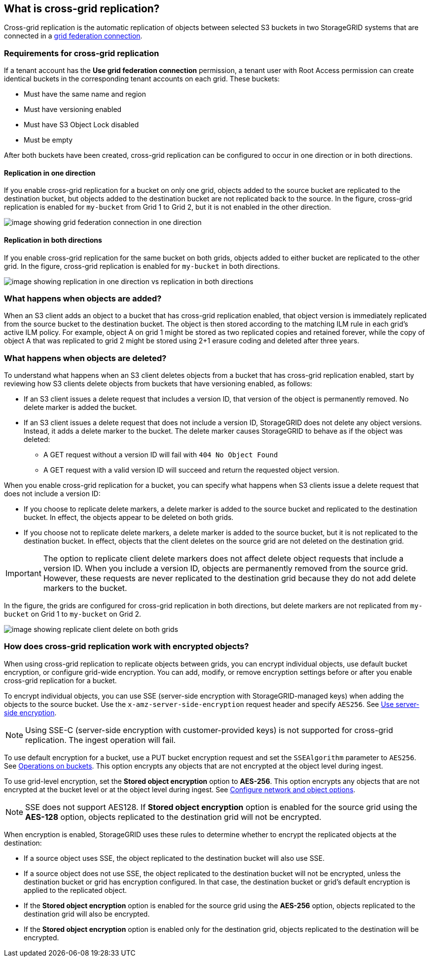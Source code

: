 //shared section for the tenant manager and the grid manager

== What is cross-grid replication?

Cross-grid replication is the automatic replication of objects between selected S3 buckets in two StorageGRID systems that are connected in a xref:../admin/grid-federation-overview.adoc[grid federation connection].

=== Requirements for cross-grid replication

If a tenant account has the *Use grid federation connection* permission, a tenant user with Root Access permission can create identical buckets in the corresponding tenant accounts on each grid. These buckets:

* Must have the same name and region
* Must have versioning enabled
* Must have S3 Object Lock disabled
* Must be empty

After both buckets have been created, cross-grid replication can be configured to occur in one direction or in both directions.

==== [[replication-one-direction]]Replication in one direction

If you enable cross-grid replication for a bucket on only one grid, objects added to the source bucket are replicated to the destination bucket, but objects added to the destination bucket are not replicated back to the source. In the figure, cross-grid replication is enabled for `my-bucket` from Grid 1 to Grid 2, but it is not enabled in the other direction. 

image:../media/grid-federation-cross-grid-replication-one-direction.png[image showing grid federation connection in one direction]

==== [[replication-both-directions]]Replication in both directions
If you enable cross-grid replication for the same bucket on both grids, objects added to either bucket are replicated to the other grid. In the figure, cross-grid replication is enabled for `my-bucket` in both directions. 

image:../media/grid-federation-cross-grid-replication.png[image showing replication in one direction vs replication in both directions]

=== [[client-writes]]What happens when objects are added?

When an S3 client adds an object to a bucket that has cross-grid replication enabled, that object version is immediately replicated from the source bucket to the destination bucket. The object is then stored according to the matching ILM rule in each grid's active ILM policy. For example, object A on grid 1 might be stored as two replicated copies and retained forever, while the copy of object A that was replicated to grid 2 might be stored using 2+1 erasure coding and deleted after three years. 

=== [[client-deletes]]What happens when objects are deleted?

To understand what happens when an S3 client deletes objects from a bucket that has cross-grid replication enabled, start by reviewing how S3 clients delete objects from buckets that have versioning enabled, as follows:

* If an S3 client issues a delete request that includes a version ID, that version of the object is permanently removed. No delete marker is added the bucket. 

* If an S3 client issues a delete request that does not include a version ID, StorageGRID does not delete any object versions. Instead, it adds a delete marker to the bucket. The delete marker causes StorageGRID to behave as if the object was deleted:

** A GET request without a version ID will fail with `404 No Object Found`
** A GET request with a valid version ID will succeed and return the requested object version.

When you enable cross-grid replication for a bucket, you can specify what happens when S3 clients issue a delete request that does not include a version ID:

* If you choose to replicate delete markers, a delete marker is added to the source bucket and replicated to the destination bucket. In effect, the objects appear to be deleted on both grids.

*  If you choose not to replicate delete markers, a delete marker is added to the source bucket, but it is not replicated to the destination bucket. In effect, objects that the client deletes on the source grid are not deleted on the destination grid.

IMPORTANT: The option to replicate client delete markers does not affect delete object requests that include a version ID. When you include a version ID, objects are permanently removed from the source grid. However, these requests are never replicated to the destination grid because they do not add delete markers to the bucket. 

In the figure, the grids are configured for cross-grid replication in both directions, but delete markers are not replicated from `my-bucket` on Grid 1 to `my-bucket` on Grid 2.

image:../media/grid-federation-cross-grid-replication-delete.png[image showing replicate client delete on both grids]

=== How does cross-grid replication work with encrypted objects?
When using cross-grid replication to replicate objects between grids, you can encrypt individual objects, use default bucket encryption, or configure grid-wide encryption. You can add, modify, or remove encryption settings before or after you enable cross-grid replication for a bucket.

To encrypt individual objects, you can use SSE (server-side encryption with StorageGRID-managed keys) when adding the objects to the source bucket. Use the `x-amz-server-side-encryption` request header and specify `AES256`. See xref:../s3/using-server-side-encryption.adoc[Use server-side encryption]. 

NOTE: Using SSE-C (server-side encryption with customer-provided keys) is not supported for cross-grid replication. The ingest operation will fail.

To use default encryption for a bucket, use a PUT bucket encryption request and set the `SSEAlgorithm` parameter to `AES256`. See xref:../s3/operations-on-buckets.adoc[Operations on buckets]. This option encrypts any objects that are not encrypted at the object level during ingest.

To use grid-level encryption, set the *Stored object encryption* option to *AES-256*. This option encrypts any objects that are not encrypted at the bucket level or at the object level during ingest. See xref:..admin/changing-network-options-object-encryption.adoc[Configure network and object options].

NOTE: SSE does not support AES128. If *Stored object encryption* option is enabled for the source grid using the *AES-128* option, objects replicated to the destination grid will not be encrypted.

When encryption is enabled, StorageGRID uses these rules to determine whether to encrypt the replicated objects at the destination:

* If a source object uses SSE, the object replicated to the destination bucket will also use SSE.  
* If a source object does not use SSE, the object replicated to the destination bucket will not be encrypted, unless the destination bucket or grid has encryption configured. In that case, the destination bucket or grid's default encryption is applied to the replicated object.

* If the *Stored object encryption* option is enabled for the source grid using the *AES-256* option, objects replicated to the destination grid will also be encrypted.

* If the *Stored object encryption* option is enabled only for the destination grid, objects replicated to the destination will be encrypted.







